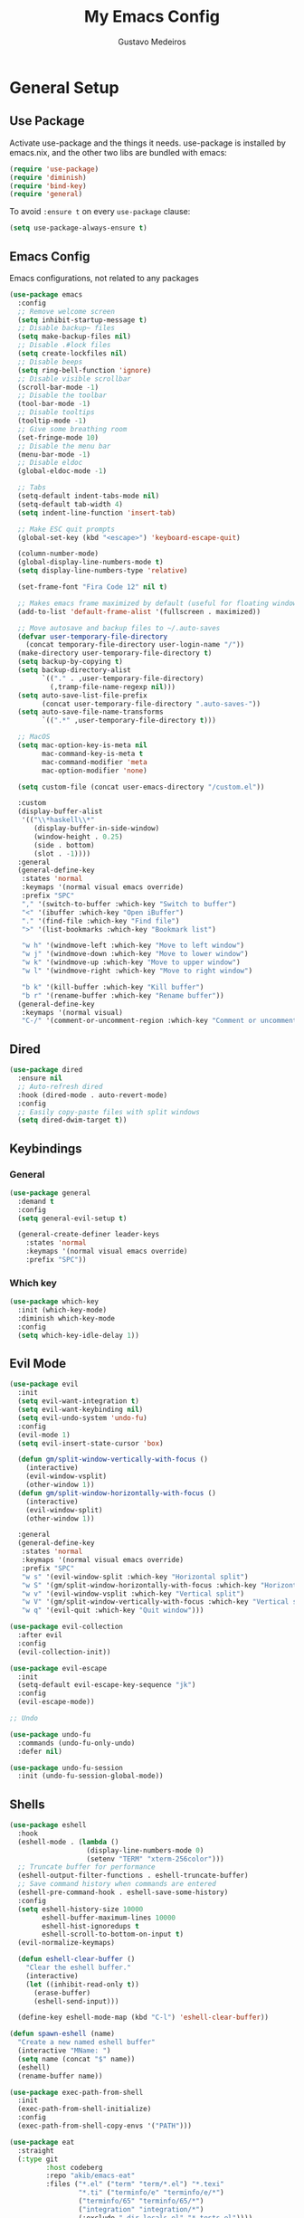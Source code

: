 #+TITLE: My Emacs Config
#+AUTHOR: Gustavo Medeiros
#+PROPERTY: header-args:emacs-lisp :tangle yes
#+OPTIONS: num:nil

* General Setup
** Use Package
Activate use-package and the things it needs. use-package is installed by emacs.nix, and the other two libs are bundled with emacs:

#+begin_src emacs-lisp
  (require 'use-package)
  (require 'diminish)
  (require 'bind-key)
  (require 'general)
#+end_src

To avoid ~:ensure t~ on every ~use-package~ clause:

#+begin_src emacs-lisp
  (setq use-package-always-ensure t)
#+end_src

** Emacs Config
Emacs configurations, not related to any packages

#+begin_src emacs-lisp
  (use-package emacs
    :config
    ;; Remove welcome screen
    (setq inhibit-startup-message t)
    ;; Disable backup~ files
    (setq make-backup-files nil)
    ;; Disable .#lock files
    (setq create-lockfiles nil)
    ;; Disable beeps
    (setq ring-bell-function 'ignore)
    ;; Disable visible scrollbar
    (scroll-bar-mode -1)
    ;; Disable the toolbar
    (tool-bar-mode -1)
    ;; Disable tooltips
    (tooltip-mode -1)
    ;; Give some breathing room
    (set-fringe-mode 10)
    ;; Disable the menu bar
    (menu-bar-mode -1)
    ;; Disable eldoc
    (global-eldoc-mode -1)

    ;; Tabs
    (setq-default indent-tabs-mode nil)
    (setq-default tab-width 4)
    (setq indent-line-function 'insert-tab)

    ;; Make ESC quit prompts
    (global-set-key (kbd "<escape>") 'keyboard-escape-quit)

    (column-number-mode)
    (global-display-line-numbers-mode t)
    (setq display-line-numbers-type 'relative)

    (set-frame-font "Fira Code 12" nil t)

    ;; Makes emacs frame maximized by default (useful for floating window managers systems)
    (add-to-list 'default-frame-alist '(fullscreen . maximized))

    ;; Move autosave and backup files to ~/.auto-saves
    (defvar user-temporary-file-directory
      (concat temporary-file-directory user-login-name "/"))
    (make-directory user-temporary-file-directory t)
    (setq backup-by-copying t)
    (setq backup-directory-alist
          `(("." . ,user-temporary-file-directory)
            (,tramp-file-name-regexp nil)))
    (setq auto-save-list-file-prefix
          (concat user-temporary-file-directory ".auto-saves-"))
    (setq auto-save-file-name-transforms
          `((".*" ,user-temporary-file-directory t)))

    ;; MacOS
    (setq mac-option-key-is-meta nil
          mac-command-key-is-meta t
          mac-command-modifier 'meta
          mac-option-modifier 'none)

    (setq custom-file (concat user-emacs-directory "/custom.el"))

    :custom
    (display-buffer-alist
     '(("\\*haskell\\*"
        (display-buffer-in-side-window)
        (window-height . 0.25)
        (side . bottom)
        (slot . -1))))
    :general
    (general-define-key
     :states 'normal
     :keymaps '(normal visual emacs override)
     :prefix "SPC"
     "," '(switch-to-buffer :which-key "Switch to buffer")
     "<" '(ibuffer :which-key "Open iBuffer")
     "." '(find-file :which-key "Find file")
     ">" '(list-bookmarks :which-key "Bookmark list")

     "w h" '(windmove-left :which-key "Move to left window")
     "w j" '(windmove-down :which-key "Move to lower window")
     "w k" '(windmove-up :which-key "Move to upper window")
     "w l" '(windmove-right :which-key "Move to right window")

     "b k" '(kill-buffer :which-key "Kill buffer")
     "b r" '(rename-buffer :which-key "Rename buffer"))
    (general-define-key
     :keymaps '(normal visual)
     "C-/" '(comment-or-uncomment-region :which-key "Comment or uncomment region")))
#+end_src

** Dired

#+begin_src emacs-lisp
  (use-package dired
    :ensure nil
    ;; Auto-refresh dired
    :hook (dired-mode . auto-revert-mode)
    :config
    ;; Easily copy-paste files with split windows
    (setq dired-dwim-target t))
#+end_src

** Keybindings
*** General
#+begin_src emacs-lisp
  (use-package general
    :demand t
    :config
    (setq general-evil-setup t)

    (general-create-definer leader-keys
      :states 'normal
      :keymaps '(normal visual emacs override)
      :prefix "SPC"))

#+end_src
*** Which key
#+begin_src emacs-lisp
  (use-package which-key
    :init (which-key-mode)
    :diminish which-key-mode
    :config
    (setq which-key-idle-delay 1))

#+end_src
** Evil Mode
#+begin_src emacs-lisp
  (use-package evil
    :init
    (setq evil-want-integration t)
    (setq evil-want-keybinding nil)
    (setq evil-undo-system 'undo-fu)
    :config
    (evil-mode 1)
    (setq evil-insert-state-cursor 'box)

    (defun gm/split-window-vertically-with-focus ()
      (interactive)
      (evil-window-vsplit)
      (other-window 1))
    (defun gm/split-window-horizontally-with-focus ()
      (interactive)
      (evil-window-split)
      (other-window 1))

    :general
    (general-define-key
     :states 'normal
     :keymaps '(normal visual emacs override)
     :prefix "SPC"
     "w s" '(evil-window-split :which-key "Horizontal split")
     "w S" '(gm/split-window-horizontally-with-focus :which-key "Horizontal split with focus")
     "w v" '(evil-window-vsplit :which-key "Vertical split")
     "w V" '(gm/split-window-vertically-with-focus :which-key "Vertical split with focus")
     "w q" '(evil-quit :which-key "Quit window")))

  (use-package evil-collection
    :after evil
    :config
    (evil-collection-init))

  (use-package evil-escape
    :init
    (setq-default evil-escape-key-sequence "jk")
    :config
    (evil-escape-mode))

  ;; Undo

  (use-package undo-fu
    :commands (undo-fu-only-undo)
    :defer nil)

  (use-package undo-fu-session
    :init (undo-fu-session-global-mode))

#+end_src
** Shells
#+begin_src emacs-lisp
  (use-package eshell
    :hook
    (eshell-mode . (lambda ()
                     (display-line-numbers-mode 0)
                     (setenv "TERM" "xterm-256color")))
    ;; Truncate buffer for performance
    (eshell-output-filter-functions . eshell-truncate-buffer)
    ;; Save command history when commands are entered
    (eshell-pre-command-hook . eshell-save-some-history)
    :config
    (setq eshell-history-size 10000
          eshell-buffer-maximum-lines 10000
          eshell-hist-ignoredups t
          eshell-scroll-to-bottom-on-input t)
    (evil-normalize-keymaps)

    (defun eshell-clear-buffer ()
      "Clear the eshell buffer."
      (interactive)
      (let ((inhibit-read-only t))
        (erase-buffer)
        (eshell-send-input)))

    (define-key eshell-mode-map (kbd "C-l") 'eshell-clear-buffer))

  (defun spawn-eshell (name)
    "Create a new named eshell buffer"
    (interactive "MName: ")
    (setq name (concat "$" name))
    (eshell)
    (rename-buffer name))

  (use-package exec-path-from-shell
    :init
    (exec-path-from-shell-initialize)
    :config
    (exec-path-from-shell-copy-envs '("PATH")))

  (use-package eat
    :straight
    (:type git
           :host codeberg
           :repo "akib/emacs-eat"
           :files ("*.el" ("term" "term/*.el") "*.texi"
                   "*.ti" ("terminfo/e" "terminfo/e/*")
                   ("terminfo/65" "terminfo/65/*")
                   ("integration" "integration/*")
                   (:exclude ".dir-locals.el" "*-tests.el"))))

  (use-package vterm
    :config
    (setq vterm-max-scrollback 10000))

#+end_src
* User Interface
** Completions
*** Vertico

Basic vertico config:

#+begin_src emacs-lisp
  (use-package vertico
    :init
    (vertico-mode)
    ;; Add vim keybindings to vertico
    :general
    (general-define-key
     :keymaps '(vertico-map)
     "C-J"      #'vertico-next-group
     "C-K"      #'vertico-previous-group
     "C-j"      #'vertico-next
     "C-k"      #'vertico-previous))
#+end_src

Persist history over Emacs restarts. Vertico sorts by history position:

#+begin_src emacs-lisp
(use-package savehist
  :init
  (savehist-mode))
#+end_src

Other useful configurations recommended by vertico:

#+begin_src emacs-lisp
(use-package emacs
  :custom
  ;; Support opening new minibuffers from inside existing minibuffers.
  (enable-recursive-minibuffers t)
  ;; Emacs 28 and newer: Hide commands in M-x which do not work in the current
  ;; mode.  Vertico commands are hidden in normal buffers. This setting is
  ;; useful beyond Vertico.
  (read-extended-command-predicate #'command-completion-default-include-p)
  :init
  ;; Add prompt indicator to `completing-read-multiple'.
  ;; We display [CRM<separator>], e.g., [CRM,] if the separator is a comma.
  (defun crm-indicator (args)
    (cons (format "[CRM%s] %s"
                  (replace-regexp-in-string
                   "\\`\\[.*?]\\*\\|\\[.*?]\\*\\'" ""
                   crm-separator)
                  (car args))
          (cdr args)))
  (advice-add #'completing-read-multiple :filter-args #'crm-indicator)

  ;; Do not allow the cursor in the minibuffer prompt
  (setq minibuffer-prompt-properties
        '(read-only t cursor-intangible t face minibuffer-prompt))
  (add-hook 'minibuffer-setup-hook #'cursor-intangible-mode))
#+end_src

*** Consult
Provides things like grep/ripgrep in projects/files.

#+begin_src emacs-lisp
  (use-package consult
    :hook (completion-list-mode . consult-preview-at-point-mode))
#+end_src

*** Orderless
To be able to use fuzzy searching in vertico buffers

#+begin_src emacs-lisp
(use-package orderless
  :custom
  ;; Configure a custom style dispatcher (see the Consult wiki)
  ;; (orderless-style-dispatchers '(+orderless-consult-dispatch orderless-affix-dispatch))
  ;; (orderless-component-separator #'orderless-escapable-split-on-space)
  (completion-styles '(orderless basic))
  (completion-category-defaults nil)
  (completion-category-overrides '((file (styles partial-completion)))))
#+end_src

** Dashboard
#+begin_src emacs-lisp
  (use-package dashboard
    :config
    (dashboard-setup-startup-hook)
    (setq dashboard-center-content t)
    (setq dashboard-icon-type 'all-the-icons)
    (setq dashboard-display-icons-p t)
    (setq dashboard-set-heading-icons t)
    (setq dashboard-set-file-icons t)
    (setq dashboard-page-separator "\n\n")
    (setq dashboard-items '((bookmarks . 5)
                            (projects . 5)))
    (setq dashboard-heading-icons '((recents   . "history")
                                    (bookmarks . "bookmark")
                                    (agenda    . "calendar")
                                    (projects  . "rocket")
                                    (registers . "database")))
    (setq dashboard-projects-switch-function #'projectile-persp-switch-project))

#+end_src
** Icons
#+begin_src emacs-lisp
  (use-package all-the-icons
    :if (display-graphic-p))

  (use-package all-the-icons-dired
    :init
    (add-hook 'dired-mode-hook 'all-the-icons-dired-mode)
    :custom
    (all-the-icons-dired-monochrome nil))
#+end_src

** Modeline
#+begin_src emacs-lisp
  (use-package doom-modeline
    :init (doom-modeline-mode 1)
    :config
    (setq doom-modeline-modal nil)
    (setq doom-modeline-battery t)
    (setq doom-modeline-buffer-encoding nil)
    (setq doom-modeline-lsp nil)
    (setq doom-modeline-checker-simple-format t))
#+end_src

** Themes
#+begin_src emacs-lisp
  (use-package doom-themes
    :config
    (load-theme 'doom-ir-black t))
#+end_src

** Zoom
Useful to zoom to the current window when you have multiple splits. This is setup to use the fibonacci ratio:
#+begin_src emacs-lisp
  (use-package zoom
    :config
    (zoom-mode t)
    :custom
    (zoom-size '(0.618 . 0.618)))
#+end_src
** Perspectives
#+begin_src emacs-lisp
  (use-package perspective
    :init (persp-mode)
    :custom
    (persp-suppress-no-prefix-key-warning t)
    :general
    (general-define-key
     :states 'normal
     :keymaps '(normal visual emacs override)
     :prefix "SPC"
     "TAB ," '(persp-switch :which-key "Switch to a workspace")
     "TAB r" '(persp-rename :which-key "Rename workspace")
     "TAB d" '(persp-kill :which-key "Delete workspace")
     "TAB k" '(persp-kill :which-key "Delete workspace")
     "TAB q" '(persp-kill :which-key "Delete workspace")))
#+end_src
* Development

** Magit & Git
#+begin_src emacs-lisp
  (use-package git-link)

  (use-package magit
    :commands (magit-status magit-get-current-branch)
    :general
    (general-define-key
     :states 'normal
     :keymaps '(normal visual emacs override)
     :prefix "SPC"
     "g g" '(magit-status :which-key "Magit status"))
    :custom
    (magit-display-buffer-function #'magit-display-buffer-same-window-except-diff-v1)
    :config
    (general-define-key
     :keymaps 'transient-base-map
     "<escape>" 'transient-quit-one))

  (use-package forge
    :after magit
    :general
    (general-define-key
     :states 'normal
     :keymaps '(normal visual emacs override)
     :prefix "SPC"
     "f o p" '(forge-browse-pullreqs :which-key "Forge open pull requests"))
    :config
    (setq auth-sources '("~/.authinfo")))
#+end_src
** Projects
#+begin_src emacs-lisp
  (use-package projectile
    :diminish projectile-mode
    :init
    ;; When switching to a new project, magit-status if the project is a git repo, otherwise dired
    (setq projectile-switch-project-action #'magit-status)
    (setq projectile-track-known-projects-automatically nil)
    :config (projectile-mode)
    :general
    (general-define-key
     :states 'normal
     :keymaps '(normal visual emacs override)
     :prefix "SPC"
     "p f" '(consult-find :which-key "Run a fuzzy find against project files")
     "p s" '(consult-ripgrep :which-key "Run ripgrep against project files")
     "p p" '(projectile-persp-switch-project :which-key "Switch to project in a new perspective")
     "p e" '(project-eshell :which-key "Open a new eshell instance in the project directory")
     "p c" '(projectile-add-known-project :which-key "Creates a new project")))

  (use-package persp-projectile
    :straight (persp-projectile
               :host github
               :repo "bbatsov/persp-projectile")
    :commands (projectile-persp-switch-project))
#+end_src
** LSP
#+begin_src emacs-lisp
  (use-package lsp-mode
    :commands (lsp lsp-deferred)
    :config
    (lsp-enable-which-key-integration t)
    (setq lsp-enable-file-watchers t)
    (setq lsp-file-watch-threshold nil)
    :general
    (general-define-key
     :states 'normal
     :keymaps '(normal override)
     "g r" '(lsp-find-references :which-key "Find usages of code")))

  (use-package lsp-ui
    :hook (lsp-mode . lsp-ui-mode)
    :custom
    (lsp-ui-doc-position 'at-point)
    (lsp-ui-doc-enable nil)
    (lsp-headerline-breadcrumb-enable nil)
    (lsp-ui-sideline-enable nil)
    (lsp-modeline-code-actions-enable nil)
    (lsp-eldoc-enable-hover nil)
    (lsp-modeline-diagnostics-enable nil)
    (lsp-signature-auto-activate nil)
    (lsp-signature-render-documentation nil)
    :general
    (general-define-key
     :states 'normal
     :keymaps '(normal override)
     "K" '(lsp-ui-doc-glance :which-key "Show module docs")))

#+end_src
** Autocomplete
#+begin_src emacs-lisp
  (use-package company
    :after lsp-mode
    :hook (prog-mode . company-mode)
    :custom
    (company-minimum-prefix-length 1)
    (company-idle-delay 0.0)
    :general
    (general-define-key
     :keymaps '(insert normal)
     "C-SPC" '(company-complete :which-key "Trigger completion at point")))

  (use-package company-box
    :hook (company-mode . company-box-mode))
#+end_src
** Errors
#+begin_src emacs-lisp
  (use-package flycheck
    :config
    (global-flycheck-mode))

  (use-package flycheck-posframe
    :after flycheck
    :config
    (add-hook 'flycheck-mode-hook #'flycheck-posframe-mode))
    #+end_src
** Direnv
#+begin_src emacs-lisp
  (use-package direnv
    :config
    (direnv-mode))
#+end_src

** Programming Languages
#+begin_src emacs-lisp
  (use-package json-mode)
  (use-package yaml-mode)

  ;; Nix
  (use-package nix-mode
    :mode "\\.nix\\'")

  ;; OCaml
  (use-package tuareg
    :hook (tuareg-mode . lsp-deferred)
    :config
    (lsp-register-client
     (make-lsp-client
      :new-connection (lsp-stdio-connection '("opam" "exec" "--" "ocamllsp"))
      :major-modes '(tuareg-mode)
      :server-id 'ocamlmerlin-lsp)))

  (use-package ocamlformat
    :defer t
    :after tuareg
    :hook (before-save . ocamlformat-before-save))

  ;; Haskell
  (use-package lsp-haskell)
  (use-package haskell-mode
    :init
    (add-hook 'haskell-mode-hook #'lsp)
    (add-hook 'haskell-literate-mode-hook #'lsp))

  ;; Elixir
  (use-package elixir-mode
    :hook (elixir-mode . lsp-deferred))

  ;; Rust
  (use-package rust-mode
    :hook (rust-mode . lsp-deferred)
    :config
    (setq rust-format-on-save t)
    (setq rust-format-show-buffer nil))

  ;; C
  (use-package c-mode
    :hook (c-mode . lsp-deferred))

  ;; TypeScript
  (use-package typescript-mode
    :mode "\\.ts\\'"
    :hook (typescript-mode . lsp-deferred)
    :config
    (setq typescript-indent-level 2))
#+end_src

** Copilot
For now, this is disabled by default.

#+begin_src emacs-lisp
  (use-package copilot
    :ensure nil
    ;; Disable copilot-mode by default for now
    ;; :hook (prog-mode . 'copilot-mode)
    :config
    (define-key copilot-completion-map (kbd "C-<return>") 'copilot-accept-completion)
    (define-key copilot-completion-map (kbd "C-RET") 'copilot-accept-completion))
#+end_src

* Org
#+begin_src emacs-lisp
  (use-package org
    :ensure org-contrib
    :hook (org-mode . (lambda ()
                        (org-indent-mode)
                        (visual-line-mode 1)))
    :config
    (setq org-ellipsis " ▾")

    ;; Replace list hyphen with dot
    (font-lock-add-keywords 'org-mode
                            '(("^ *\\([-]\\) "
                               (0 (prog1 () (compose-region (match-beginning 1) (match-end 1) "•"))))))

    ;; Change the size of org headings.
    (custom-set-faces
     '(org-document-title ((t (:inherit outline-1 :height 1.4))))
     '(org-level-1 ((t (:inherit outline-1 :height 1.4))))
     '(org-level-2 ((t (:inherit outline-2 :height 1.2))))
     '(org-level-3 ((t (:inherit outline-3 :height 1.2))))
     '(org-level-4 ((t (:inherit outline-4 :height 1.0))))
     '(org-level-5 ((t (:inherit outline-5 :height 1.0)))))

    ;; Ensure that anything that should be fixed-pitch in Org files appears that way
    (set-face-attribute 'org-block nil :foreground nil :inherit 'fixed-pitch)
    (set-face-attribute 'org-code nil   :inherit '(shadow fixed-pitch))
    (set-face-attribute 'org-table nil   :inherit '(shadow fixed-pitch))
    (set-face-attribute 'org-verbatim nil :inherit '(shadow fixed-pitch))
    (set-face-attribute 'org-special-keyword nil :inherit '(font-lock-comment-face fixed-pitch))
    (set-face-attribute 'org-meta-line nil :inherit '(font-lock-comment-face fixed-pitch))
    (set-face-attribute 'org-checkbox nil :inherit 'fixed-pitch)

    ;; TODO keywords.
    (setq org-todo-keywords
          '((sequence "TODO(t)" "NEXT(n)" "PROG(p)" "INTR(i)" "DONE(d)")))
    (setq org-capture-templates
          '(("t" "Todo" entry (file+headline "~/keep/org/tasks.org" "Tasks")
             "* TODO %?\n  %i\n  %a")
            ("j" "Journal" entry (file+datetree "~/keep/org/journal.org")
             "* %?\nEntered on %U\n  %i\n  %a")
            ("s" "Slipbox" entry  (file "~/keep/org/slipbox.org")
             "* %?\n")))
    :general
    (general-define-key
     :states 'normal
     :keymaps '(normal visual emacs override)
     :prefix "SPC"
     "o t" '(org-todo :which-key "Org TODO")
     "o a" '(org-agenda :which-key "Org agenda")
     "o c" '(org-capture :which-key "Org capture")
     "o q" '(org-set-tags-command :which-key "Org set tags")
     "o s" '(org-schedule :which-key "Org schedule")
     "o p" '(org-priority :which-key "Org priority")
     "o i" '(org-toggle-inline-images :which-key "Org image show")
     "o o" '(org-open-at-point :which-key "Org open link at point")
     "o b" '(org-cite-insert :which-key "Org biblio cite insert")))

  (use-package org-agenda
    :ensure nil
    :after (org evil)
    :bind (:map org-agenda-mode-map
                ("j" . evil-next-line)
                ("k" . evil-previous-line))
    :config
    (setq org-agenda-files '("~/keep/org/tasks.org"))
    ;; Show the daily agenda by default.
    (setq org-agenda-span 'day)
    ;; Hide tasks that are scheduled in the future.
    (setq org-agenda-todo-ignore-scheduled 'future)
    ;; Use "second" instead of "day" for time comparison.
    ;; It hides tasks with a scheduled time like "<2020-11-15 Sun 11:30>"
    (setq org-agenda-todo-ignore-time-comparison-use-seconds t)
    ;; Hide the deadline prewarning prior to scheduled date.
    (setq org-agenda-skip-deadline-prewarning-if-scheduled 'pre-scheduled)
    ;; Customized view for the daily workflow. (Command: "C-c a n")
    (setq org-agenda-custom-commands
          '(("n" "Agenda / INTR / PROG / NEXT"
             ((agenda "" nil)
              (todo "INTR" nil)
              (todo "PROG" nil)
              (todo "NEXT" nil))
             nil))))

  (use-package org-bullets
    :after org
    :hook (org-mode . org-bullets-mode)
    :custom
    (org-bullets-bullet-list '("◉" "○" "●" "○" "●" "○" "●")))

  (use-package ox-extra
    :ensure nil
    :config
    (ox-extras-activate '(latex-header-blocks ignore-headlines)))

  (use-package org-roam
    :custom
    (org-roam-directory "~/keep/org/roam")
    :general
    (general-define-key
     :states 'normal
     :keymaps '(normal visual emacs override)
     :prefix "SPC"
     "o r l" '(org-roam-buffer-toggle :which-key "Org-roam buffer toggle")
     "o r f" '(org-roam-node-find :which-key "Org-roam find node")
     "o r i" '(org-roam-node-insert :which-key "Org-roam insert node at point")
     "o r c" '(org-roam-capture :which-key "Org-roam capture")
     "o r g" '(org-roam-graph :which-key "Org-roam graph"))
    :hook
    (org-roam-capture-new-node . gm/tag-new-node-as-draft)
    :config
    (org-roam-db-autosync-mode)
    (org-roam-setup)

    (setq org-roam-capture-templates
          '(("m" "main" plain
             "%?"
             :if-new (file+head "main/${slug}.org"
                                "#+title: ${title}\n")
             :immediate-finish t
             :unnarrowed t)
            ("r" "reference" plain "%?"
             :if-new
             (file+head "reference/${title}.org" "#+title: ${title}\n")
             :immediate-finish t
             :unnarrowed t)
            ("a" "article" plain "%?"
             :if-new
             (file+head "articles/${title}.org" "#+title: ${title}\n#+filetags: :article:\n")
             :immediate-finish t
             :unnarrowed t)))

    (cl-defmethod org-roam-node-type ((node org-roam-node))
      "Return the TYPE of NODE."
      (condition-case nil
          (file-name-nondirectory
           (directory-file-name
            (file-name-directory
             (file-relative-name (org-roam-node-file node) org-roam-directory))))
        (error "")))

    (setq org-roam-node-display-template
          (concat "${type:15} ${title:*} " (propertize "${tags:10}" 'face 'org-tag)))

    (defun gm/tag-new-node-as-draft ()
      (org-roam-tag-add '("draft"))))

  (use-package citar
    :demand t
    :after (org)
    :custom
    (org-cite-global-bibliography '("~/keep/org/roam/biblio.bib"))
    (citar-bibliography org-cite-global-bibliography)
    (org-cite-insert-processor 'citar)
    (org-cite-follow-processor 'citar)
    (org-cite-activate-processor 'citar))

  (use-package citar-org-roam
    :after citar org-roam
    :demand t
    :custom
    (citar-org-roam-mode t)
    (setq citar-org-roam-note-title-template "${author} - ${title}")
    (setq citar-org-roam-subdir "reference"))

  ;; From: jethrokuan.github.io/org-roam-guide/
  (defun gm/org-roam-node-from-cite (entry-key)
    "Create an Org-Roam node from a bibliography reference."
    (interactive (list (citar-select-ref)))
    (let ((title (citar-format--entry
                  "${author editor} - ${title}"
                  (citar-get-entry entry-key))))
      (org-roam-capture- :templates
                         `(("r" "reference" plain
                            "%?"
                            :if-new (file+head "reference/${citekey}.org"
                                               ,(concat
                                                 ":PROPERTIES:\n"
                                                 ":ROAM_REFS: [cite:@${citekey}]\n"
                                                 ":END:\n"
                                                 "#+title: ${title}\n"))
                            :immediate-finish t
                            :unnarrowed t))
                         :info (list :citekey entry-key)
                         :node (org-roam-node-create :title title)
                         :props '(:finalize find-file))))

  (use-package tex-site
    :straight (auctex :host github
                      :repo "emacsmirror/auctex"
                      :files (:defaults (:exclude "*.el.in")))
    :defer t
    :config
    (setq TeX-auto-save nil))
#+end_src
* Utils
** String cases
TODO: create custom functions using ~string-inflection~

#+begin_src emacs-lisp
  (use-package string-inflection)
#+end_src
** Slack
#+begin_src emacs-lisp
  (use-package ox-slack)

  (defun gm/org-export-slack-to-clipboard ()
    "Exports org-mode text to be pasted in Slack"
    (interactive)
    (org-slack-export-to-clipboard-as-slack))

#+end_src
** ChatGPT

#+begin_src emacs-lisp
  ;; (use-package chatgpt)
#+end_src

* Fun
** Lilypond
LilyPond mode, to produce music sheets on a text-based way.

At some point I would like to be able to automatically download the files from the official
LilyPond repo and feed them my site-lisp directory.

#+begin_src emacs-lisp
  (use-package lilypond-mode
    :ensure nil
    :load-path "~/.emacs.d/site-lisp"
    :mode ("\\.ly\\'" . LilyPond-mode))
#+end_src

* Functions
General functions that I use for random things

#+begin_src emacs-lisp
  ;; Copy current file path and line number to clipboard
  (defun gm/copy-current-line-position-to-clipboard ()
    "Copy current line in file to clipboard as '</path/to/file>:<line-number>'."
    (interactive)
    (let* ((project-path (projectile-project-root))
           (path-with-line-number
            (concat (dired-replace-in-string project-path "" (buffer-file-name)) ":" (number-to-string (line-number-at-pos)))))
      (kill-new path-with-line-number)
      (message (concat path-with-line-number " copied to clipboard"))))

  ;; From https://emacs.stackexchange.com/a/38657
  (defun gm/find-file-at-point-goto-line (ret)
    "Ignore RET and jump to line number (and optionally position) given in `ffap-string-at-point`."
    (when (and
           (stringp ffap-string-at-point)
           (string-match ":\\([0-9]+\\)\\(?::\\([0-9]+\\)\\)?\\'" ffap-string-at-point))
      (let ((line (string-to-number (match-string 1 ffap-string-at-point)))
            (pos (match-string 2 ffap-string-at-point)))
        (goto-char (point-min))
        (forward-line (1- line))
        (when pos
          (move-to-column (string-to-number pos)))))
    ret)

  (advice-add 'find-file-at-point :filter-return #'gm/find-file-at-point-goto-line)
#+end_src

